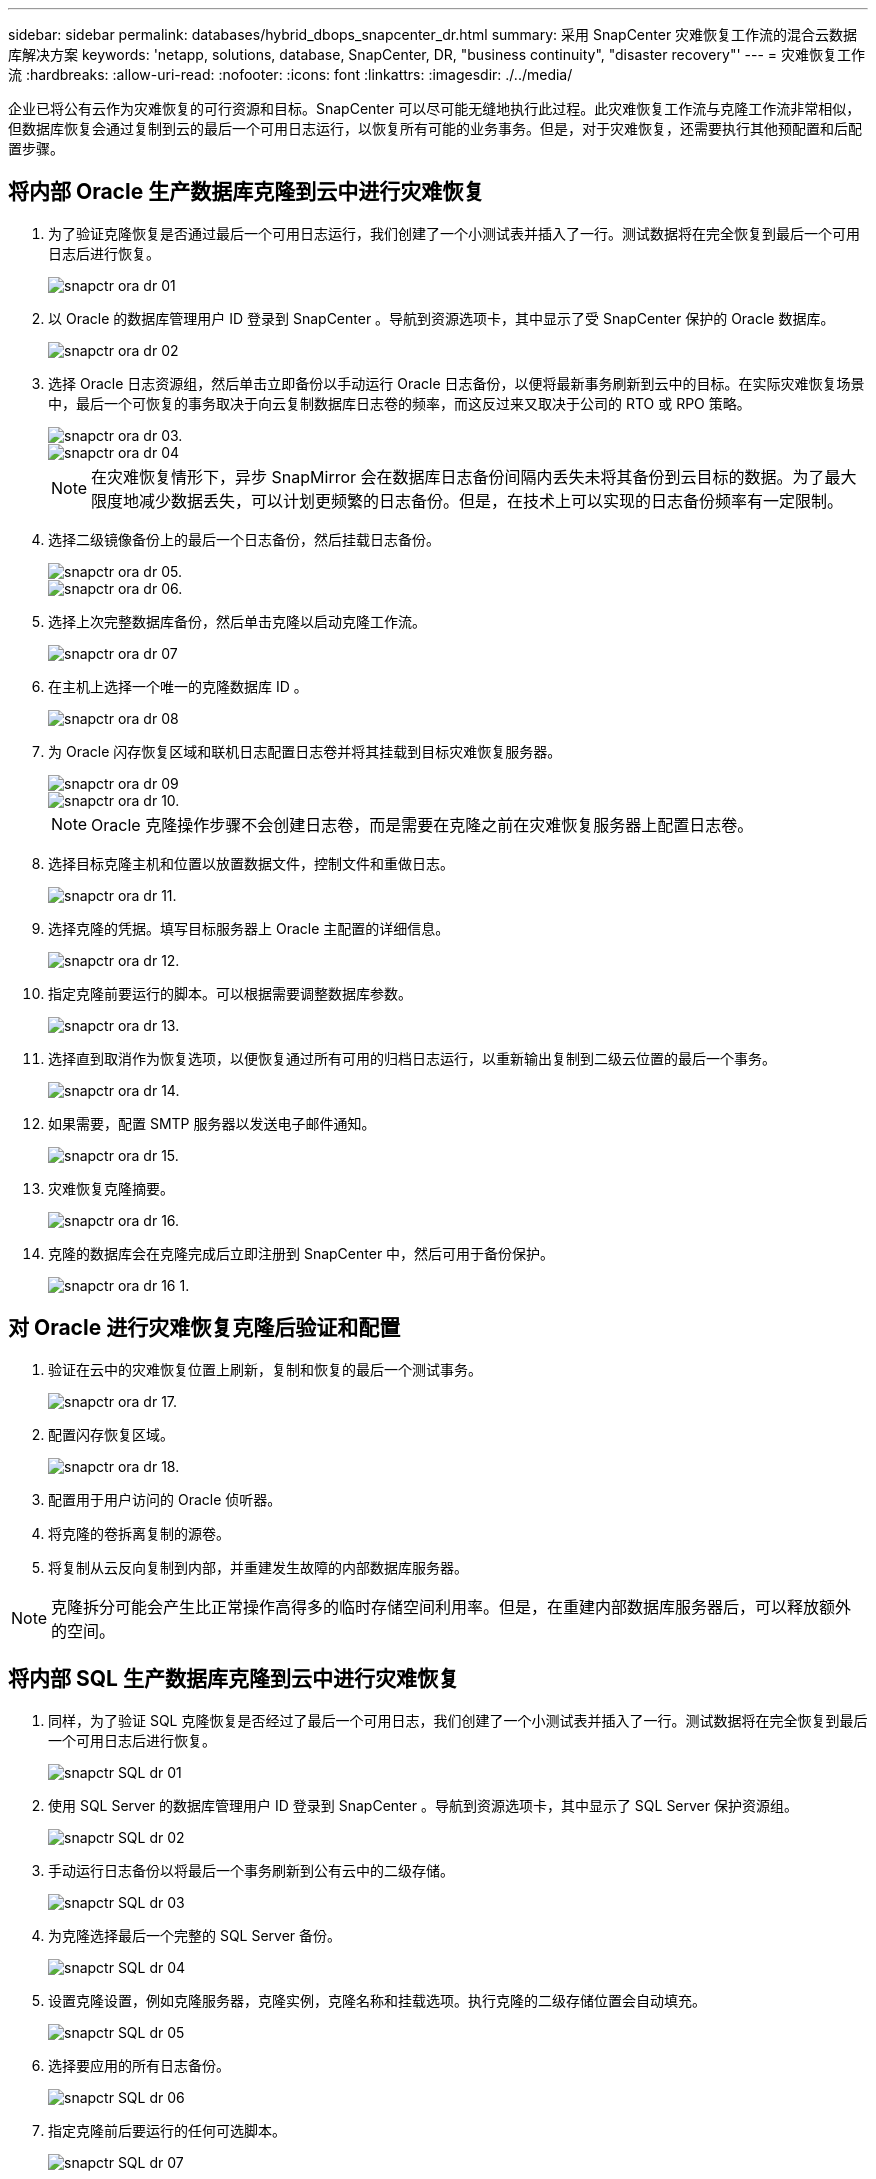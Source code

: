 ---
sidebar: sidebar 
permalink: databases/hybrid_dbops_snapcenter_dr.html 
summary: 采用 SnapCenter 灾难恢复工作流的混合云数据库解决方案 
keywords: 'netapp, solutions, database, SnapCenter, DR, "business continuity", "disaster recovery"' 
---
= 灾难恢复工作流
:hardbreaks:
:allow-uri-read: 
:nofooter: 
:icons: font
:linkattrs: 
:imagesdir: ./../media/


[role="lead"]
企业已将公有云作为灾难恢复的可行资源和目标。SnapCenter 可以尽可能无缝地执行此过程。此灾难恢复工作流与克隆工作流非常相似，但数据库恢复会通过复制到云的最后一个可用日志运行，以恢复所有可能的业务事务。但是，对于灾难恢复，还需要执行其他预配置和后配置步骤。



== 将内部 Oracle 生产数据库克隆到云中进行灾难恢复

. 为了验证克隆恢复是否通过最后一个可用日志运行，我们创建了一个小测试表并插入了一行。测试数据将在完全恢复到最后一个可用日志后进行恢复。
+
image::snapctr_ora_dr_01.PNG[snapctr ora dr 01]

. 以 Oracle 的数据库管理用户 ID 登录到 SnapCenter 。导航到资源选项卡，其中显示了受 SnapCenter 保护的 Oracle 数据库。
+
image::snapctr_ora_dr_02.PNG[snapctr ora dr 02]

. 选择 Oracle 日志资源组，然后单击立即备份以手动运行 Oracle 日志备份，以便将最新事务刷新到云中的目标。在实际灾难恢复场景中，最后一个可恢复的事务取决于向云复制数据库日志卷的频率，而这反过来又取决于公司的 RTO 或 RPO 策略。
+
image::snapctr_ora_dr_03.PNG[snapctr ora dr 03.]

+
image::snapctr_ora_dr_04.PNG[snapctr ora dr 04]

+

NOTE: 在灾难恢复情形下，异步 SnapMirror 会在数据库日志备份间隔内丢失未将其备份到云目标的数据。为了最大限度地减少数据丢失，可以计划更频繁的日志备份。但是，在技术上可以实现的日志备份频率有一定限制。

. 选择二级镜像备份上的最后一个日志备份，然后挂载日志备份。
+
image::snapctr_ora_dr_05.PNG[snapctr ora dr 05.]

+
image::snapctr_ora_dr_06.PNG[snapctr ora dr 06.]

. 选择上次完整数据库备份，然后单击克隆以启动克隆工作流。
+
image::snapctr_ora_dr_07.PNG[snapctr ora dr 07]

. 在主机上选择一个唯一的克隆数据库 ID 。
+
image::snapctr_ora_dr_08.PNG[snapctr ora dr 08]

. 为 Oracle 闪存恢复区域和联机日志配置日志卷并将其挂载到目标灾难恢复服务器。
+
image::snapctr_ora_dr_09.PNG[snapctr ora dr 09]

+
image::snapctr_ora_dr_10.PNG[snapctr ora dr 10.]

+

NOTE: Oracle 克隆操作步骤不会创建日志卷，而是需要在克隆之前在灾难恢复服务器上配置日志卷。

. 选择目标克隆主机和位置以放置数据文件，控制文件和重做日志。
+
image::snapctr_ora_dr_11.PNG[snapctr ora dr 11.]

. 选择克隆的凭据。填写目标服务器上 Oracle 主配置的详细信息。
+
image::snapctr_ora_dr_12.PNG[snapctr ora dr 12.]

. 指定克隆前要运行的脚本。可以根据需要调整数据库参数。
+
image::snapctr_ora_dr_13.PNG[snapctr ora dr 13.]

. 选择直到取消作为恢复选项，以便恢复通过所有可用的归档日志运行，以重新输出复制到二级云位置的最后一个事务。
+
image::snapctr_ora_dr_14.PNG[snapctr ora dr 14.]

. 如果需要，配置 SMTP 服务器以发送电子邮件通知。
+
image::snapctr_ora_dr_15.PNG[snapctr ora dr 15.]

. 灾难恢复克隆摘要。
+
image::snapctr_ora_dr_16.PNG[snapctr ora dr 16.]

. 克隆的数据库会在克隆完成后立即注册到 SnapCenter 中，然后可用于备份保护。
+
image::snapctr_ora_dr_16_1.PNG[snapctr ora dr 16 1.]





== 对 Oracle 进行灾难恢复克隆后验证和配置

. 验证在云中的灾难恢复位置上刷新，复制和恢复的最后一个测试事务。
+
image::snapctr_ora_dr_17.PNG[snapctr ora dr 17.]

. 配置闪存恢复区域。
+
image::snapctr_ora_dr_18.PNG[snapctr ora dr 18.]

. 配置用于用户访问的 Oracle 侦听器。
. 将克隆的卷拆离复制的源卷。
. 将复制从云反向复制到内部，并重建发生故障的内部数据库服务器。



NOTE: 克隆拆分可能会产生比正常操作高得多的临时存储空间利用率。但是，在重建内部数据库服务器后，可以释放额外的空间。



== 将内部 SQL 生产数据库克隆到云中进行灾难恢复

. 同样，为了验证 SQL 克隆恢复是否经过了最后一个可用日志，我们创建了一个小测试表并插入了一行。测试数据将在完全恢复到最后一个可用日志后进行恢复。
+
image::snapctr_sql_dr_01.PNG[snapctr SQL dr 01]

. 使用 SQL Server 的数据库管理用户 ID 登录到 SnapCenter 。导航到资源选项卡，其中显示了 SQL Server 保护资源组。
+
image::snapctr_sql_dr_02.PNG[snapctr SQL dr 02]

. 手动运行日志备份以将最后一个事务刷新到公有云中的二级存储。
+
image::snapctr_sql_dr_03.PNG[snapctr SQL dr 03]

. 为克隆选择最后一个完整的 SQL Server 备份。
+
image::snapctr_sql_dr_04.PNG[snapctr SQL dr 04]

. 设置克隆设置，例如克隆服务器，克隆实例，克隆名称和挂载选项。执行克隆的二级存储位置会自动填充。
+
image::snapctr_sql_dr_05.PNG[snapctr SQL dr 05]

. 选择要应用的所有日志备份。
+
image::snapctr_sql_dr_06.PNG[snapctr SQL dr 06]

. 指定克隆前后要运行的任何可选脚本。
+
image::snapctr_sql_dr_07.PNG[snapctr SQL dr 07]

. 如果需要电子邮件通知，请指定 SMTP 服务器。
+
image::snapctr_sql_dr_08.PNG[snapctr SQL dr 08]

. 灾难恢复克隆摘要。克隆的数据库会立即注册到 SnapCenter 中，并可用于备份保护。
+
image::snapctr_sql_dr_09.PNG[snapctr SQL dr 09]

+
image::snapctr_sql_dr_10.PNG[snapctr SQL dr 10]





== SQL 的灾难恢复克隆后验证和配置

. 监控克隆作业状态。
+
image::snapctr_sql_dr_11.PNG[snapctr SQL dr 11]

. 验证是否已使用所有日志文件克隆和恢复来复制和恢复最后一个事务。
+
image::snapctr_sql_dr_12.PNG[snapctr SQL dr 12]

. 在灾难恢复服务器上配置一个新的 SnapCenter 日志目录以进行 SQL Server 日志备份。
. 将克隆的卷拆离复制的源卷。
. 将复制从云反向复制到内部，并重建发生故障的内部数据库服务器。




== 如何获取帮助？

如果您需要有关此解决方案和用例的帮助，请加入 link:https://netapppub.slack.com/archives/C021R4WC0LC["NetApp 解决方案自动化社区支持 Slack 通道"] 并寻找解决方案自动化渠道来发布您的问题或询问。
